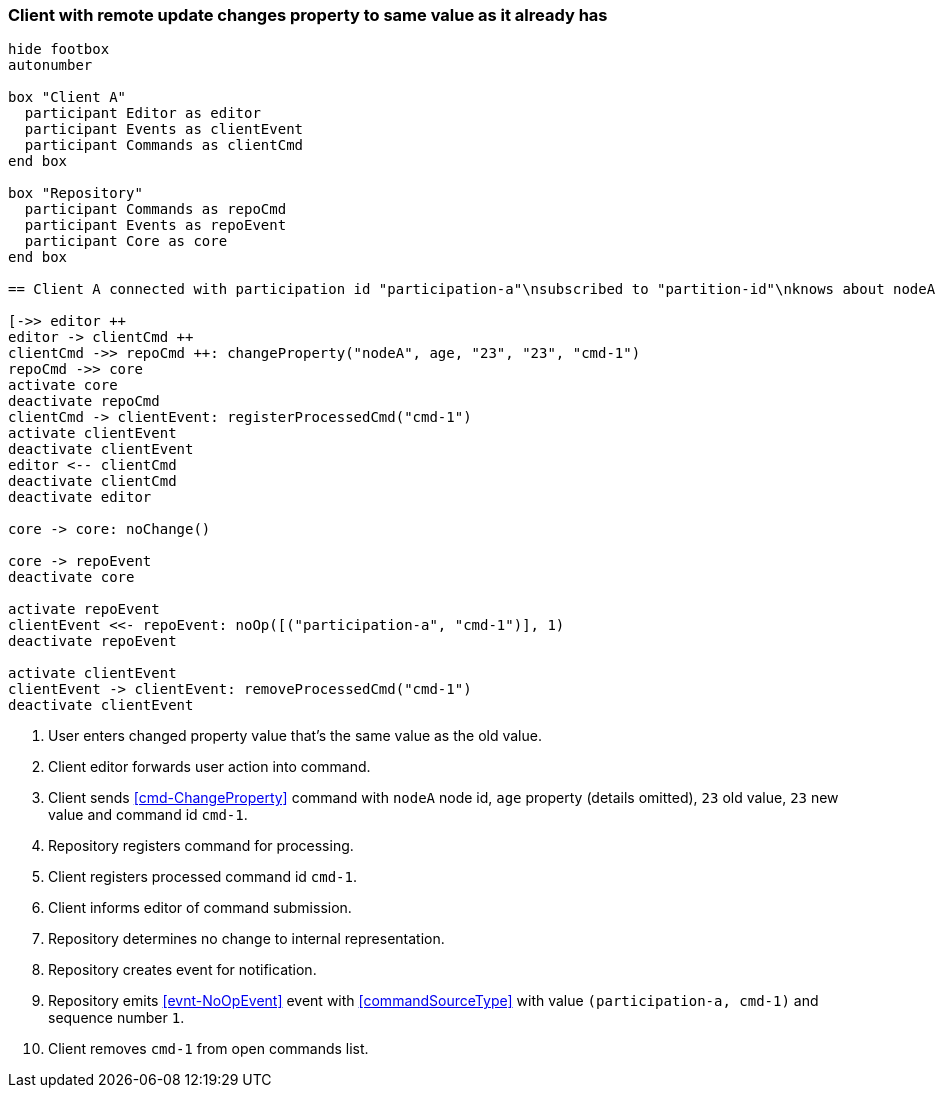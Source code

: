 === Client with remote update changes property to same value as it already has
[plantuml,changeSameValueRemoteUpdate,svg]
----
hide footbox
autonumber

box "Client A"
  participant Editor as editor
  participant Events as clientEvent
  participant Commands as clientCmd
end box

box "Repository"
  participant Commands as repoCmd
  participant Events as repoEvent
  participant Core as core
end box

== Client A connected with participation id "participation-a"\nsubscribed to "partition-id"\nknows about nodeA (part of "partition-id") ==

[->> editor ++
editor -> clientCmd ++
clientCmd ->> repoCmd ++: changeProperty("nodeA", age, "23", "23", "cmd-1")
repoCmd ->> core
activate core
deactivate repoCmd
clientCmd -> clientEvent: registerProcessedCmd("cmd-1")
activate clientEvent
deactivate clientEvent
editor <-- clientCmd
deactivate clientCmd
deactivate editor

core -> core: noChange()

core -> repoEvent
deactivate core

activate repoEvent
clientEvent <<- repoEvent: noOp([("participation-a", "cmd-1")], 1)
deactivate repoEvent

activate clientEvent
clientEvent -> clientEvent: removeProcessedCmd("cmd-1")
deactivate clientEvent
----
1. User enters changed property value that's the same value as the old value.
2. Client editor forwards user action into command.
3. Client sends <<cmd-ChangeProperty>> command with `nodeA` node id, `age` property (details omitted), `23` old value, `23` new value and command id `cmd-1`.
4. Repository registers command for processing.
5. Client registers processed command id `cmd-1`.
6. Client informs editor of command submission.
7. Repository determines no change to internal representation.
8. Repository creates event for notification.
9. Repository emits <<evnt-NoOpEvent>> event with <<commandSourceType>> with value `(participation-a, cmd-1)` and sequence number `1`.
10. Client removes `cmd-1` from open commands list.
